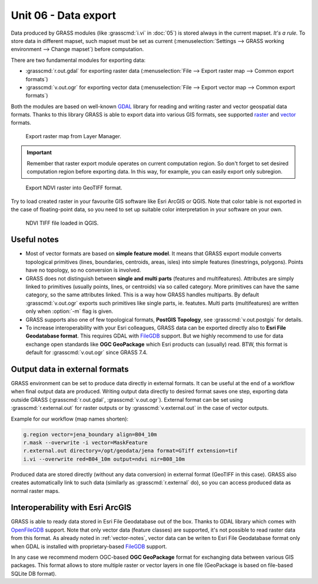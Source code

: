 =======================
 Unit 06 - Data export
=======================

Data produced by GRASS modules (like :grasscmd:`i.vi` in :doc:`05`) is
stored always in the current mapset. *It's a rule.* To store data in
different mapset, such mapset must be set as current
(:menuselection:`Settings --> GRASS working environment --> Change
mapset`) before computation.

There are two fundamental modules for exporting data:

* :grasscmd:`r.out.gdal` for exporting raster data
  (:menuselection:`File --> Export raster map --> Common export
  formats`)
* :grasscmd:`v.out.ogr` for exporting vector data (:menuselection:`File
  --> Export vector map --> Common export formats`)

Both the modules are based on well-known `GDAL <http://gdal.org>`__
library for reading and writing raster and vector geospatial data
formats. Thanks to this library GRASS is able to export data into
various GIS formats, see supported `raster
<http://www.gdal.org/formats_list.html>`__ and `vector
<http://www.gdal.org/ogr_formats.html>`__ formats.

.. figure:: ../images/units/06/export-menu.png

   Export raster map from Layer Manager.

.. important:: Remember that raster export module operates on current
   computation region. So don't forget to set desired computation
   region before exporting data. In this way, for example, you can
   easily export only subregion.

.. figure:: ../images/units/06/raster-export.png

   Export NDVI raster into GeoTIFF format.

Try to load created raster in your favourite GIS software like Esri
ArcGIS or QGIS. Note that color table is not exported in the case of
floating-point data, so you need to set up suitable color
interpretation in your software on your own.

.. figure:: ../images/units/06/qgis-ndvi-tif.png
   :class: middle
      
   NDVI TIFF file loaded in QGIS.

.. _vector-notes:

Useful notes
============

* Most of vector formats are based on **simple feature model**. It means
  that GRASS export module converts topological primitives (lines,
  boundaries, centroids, areas, isles) into simple features
  (linestrings, polygons). Points have no topology, so no conversion is
  involved.
* GRASS does not distinguish between **single and multi parts**
  (features and multifeatures). Attributes are simply linked to
  primitives (usually points, lines, or centroids) via so called
  category. More primitives can have the same category, so the same
  attributes linked. This is a way how GRASS handles multiparts. By
  default :grasscmd:`v.out.ogr` exports such primitives like single
  parts, ie. featutes. Multi parts (multifeatures) are written only
  when :option:`-m` flag is given.
* GRASS supports also one of few topological formats, **PostGIS
  Topology**, see :grasscmd:`v.out.postgis` for details.
* To increase interoperability with your Esri colleagues, GRASS data
  can be exported directly also to **Esri File Geodatabase
  format**. This requires GDAL with `FileGDB
  <http://gdal.org/drv_filegdb.html>`__ support. But we highly
  recommend to use for data exchange open standards like **OGC
  GeoPackage** which Esri products can (usually) read. BTW, this
  format is default for :grasscmd:`v.out.ogr` since GRASS 7.4.

Output data in external formats
===============================

GRASS environment can be set to produce data directly in external
formats. It can be useful at the end of a workflow when final output
data are produced. Writing output data directly to desired format
saves one step, exporting data outside GRASS (:grasscmd:`r.out.gdal`,
:grasscmd:`v.out.ogr`). External format can be set using
:grasscmd:`r.external.out` for raster outputs or by
:grasscmd:`v.external.out` in the case of vector outputs.

Example for our workflow (map names shorten):

.. code-block:: bash

   g.region vector=jena_boundary align=B04_10m
   r.mask --overwrite -i vector=MaskFeature
   r.external.out directory=/opt/geodata/jena format=GTiff extension=tif
   i.vi --overwrite red=B04_10m output=ndvi nir=B08_10m

Produced data are stored directly (without any data conversion) in
external format (GeoTIFF in this case). GRASS also creates
automatically link to such data (similarly as :grasscmd:`r.external`
do), so you can access produced data as normal raster maps.

Interoperability with Esri ArcGIS
=================================
               
GRASS is able to ready data stored in Esri File Geodatabase out of the
box. Thanks to GDAL library which comes with `OpenFileGDB
<http://gdal.org/drv_openfilegdb.html>`__ support. Note that only
vector data (feature classes) are supported, it's not possible to read
raster data from this format. As already noted in :ref:`vector-notes`,
vector data can be writen to Esri File Geodatabase format only when
GDAL is installed with proprietary-based `FileGDB
<http://gdal.org/drv_filegdb.html>`__ support.

In any case we recommend modern OGC-based **OGC GeoPackage** format for
exchanging data between various GIS packages. This format allows to
store multiple raster or vector layers in one file (GeoPackage is
based on file-based SQLite DB format).
